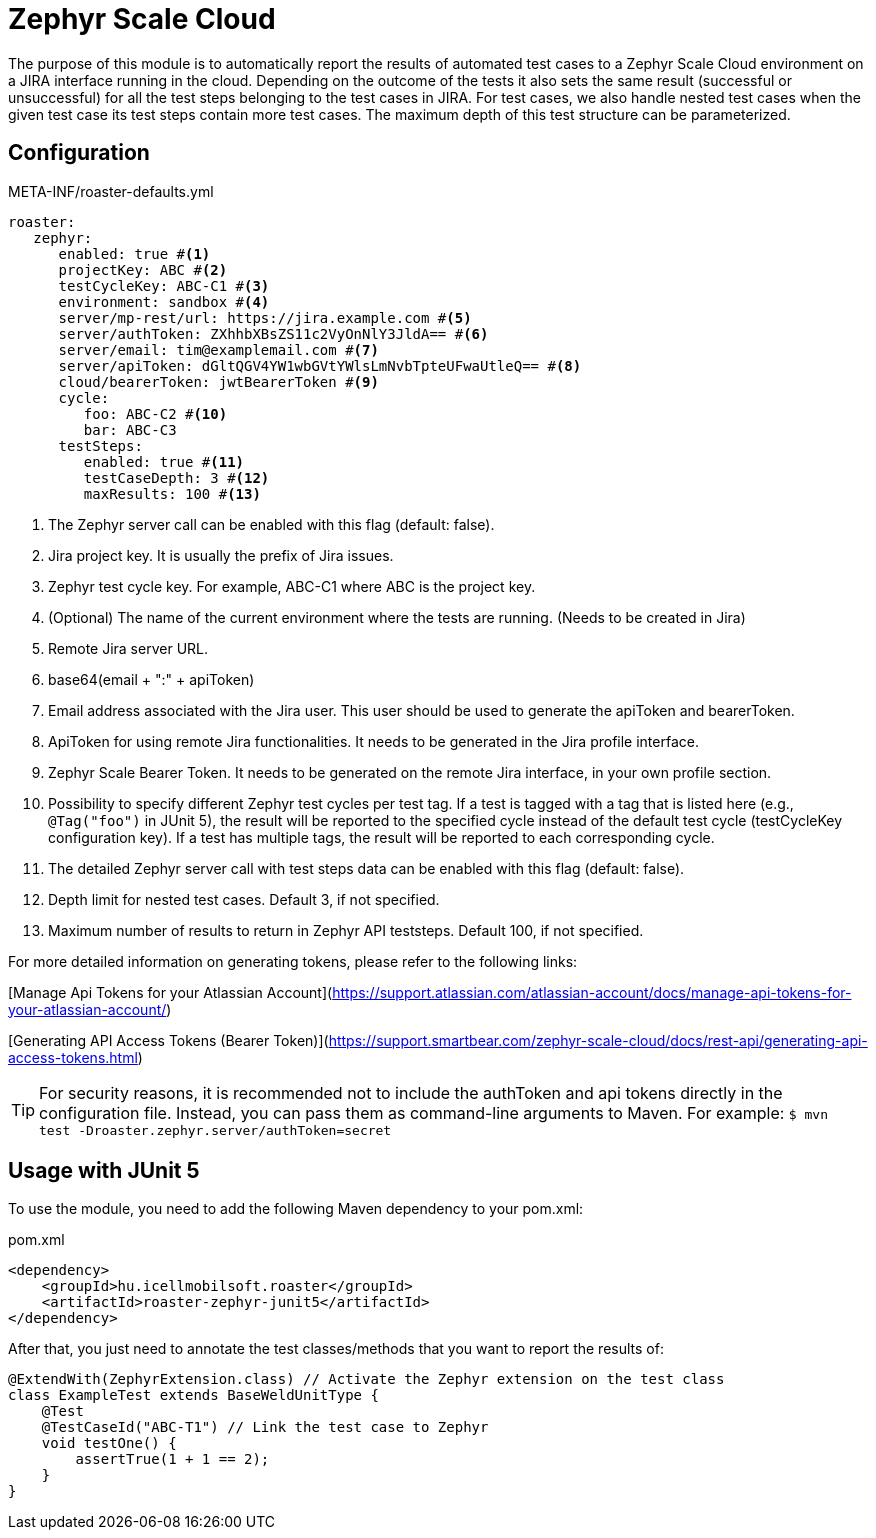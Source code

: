 [#modules-zephyr]
= Zephyr Scale Cloud

The purpose of this module is to automatically report the results of automated test cases to a Zephyr Scale Cloud environment on a JIRA interface running in the cloud.
Depending on the outcome of the tests it also sets the same result (successful or unsuccessful) for all the test steps belonging to the test cases in JIRA. For test cases,
we also handle nested test cases when the given test case its test steps contain more test cases. The maximum depth of this test structure can be parameterized.

== Configuration

[source,yaml]
.META-INF/roaster-defaults.yml
----
roaster:
   zephyr:
      enabled: true #<1>
      projectKey: ABC #<2>
      testCycleKey: ABC-C1 #<3>
      environment: sandbox #<4>
      server/mp-rest/url: https://jira.example.com #<5>
      server/authToken: ZXhhbXBsZS11c2VyOnNlY3JldA== #<6>
      server/email: tim@examplemail.com #<7>
      server/apiToken: dGltQGV4YW1wbGVtYWlsLmNvbTpteUFwaUtleQ== #<8>
      cloud/bearerToken: jwtBearerToken #<9>
      cycle:
         foo: ABC-C2 #<10>
         bar: ABC-C3
      testSteps:
         enabled: true #<11>
         testCaseDepth: 3 #<12>
         maxResults: 100 #<13>
----
<1> The Zephyr server call can be enabled with this flag (default: false).
<2> Jira project key. It is usually the prefix of Jira issues.
<3> Zephyr test cycle key. For example, ABC-C1 where ABC is the project key.
<4> (Optional) The name of the current environment where the tests are running. (Needs to be created in Jira)
<5> Remote Jira server URL.
<6> base64(email + ":" + apiToken)
<7> Email address associated with the Jira user. This user should be used to generate the apiToken and bearerToken.
<8> ApiToken for using remote Jira functionalities. It needs to be generated in the Jira profile interface.
<9> Zephyr Scale Bearer Token. It needs to be generated on the remote Jira interface, in your own profile section.
<10> Possibility to specify different Zephyr test cycles per test tag.
If a test is tagged with a tag that is listed here (e.g., `@Tag("foo")` in JUnit 5), the result will be reported to the specified cycle instead of the default test cycle (testCycleKey configuration key).
If a test has multiple tags, the result will be reported to each corresponding cycle.
<11> The detailed Zephyr server call with test steps data can be enabled with this flag (default: false).
<12> Depth limit for nested test cases. Default 3, if not specified.
<13> Maximum number of results to return in Zephyr API teststeps. Default 100, if not specified.

For more detailed information on generating tokens, please refer to the following links:

[Manage Api Tokens for your Atlassian Account](https://support.atlassian.com/atlassian-account/docs/manage-api-tokens-for-your-atlassian-account/)

[Generating API Access Tokens (Bearer Token)](https://support.smartbear.com/zephyr-scale-cloud/docs/rest-api/generating-api-access-tokens.html)

[TIP]
For security reasons, it is recommended not to include the authToken and api tokens directly in the configuration file. Instead, you can pass them as command-line arguments to Maven.
For example: `$ mvn test -Droaster.zephyr.server/authToken=secret`

== Usage with JUnit 5

To use the module, you need to add the following Maven dependency to your pom.xml:

[source,xml]
.pom.xml
----
<dependency>
    <groupId>hu.icellmobilsoft.roaster</groupId>
    <artifactId>roaster-zephyr-junit5</artifactId>
</dependency>
----

After that, you just need to annotate the test classes/methods that you want to report the results of:

[source,java]
----
@ExtendWith(ZephyrExtension.class) // Activate the Zephyr extension on the test class
class ExampleTest extends BaseWeldUnitType {
    @Test
    @TestCaseId("ABC-T1") // Link the test case to Zephyr
    void testOne() {
        assertTrue(1 + 1 == 2);
    }
}
----